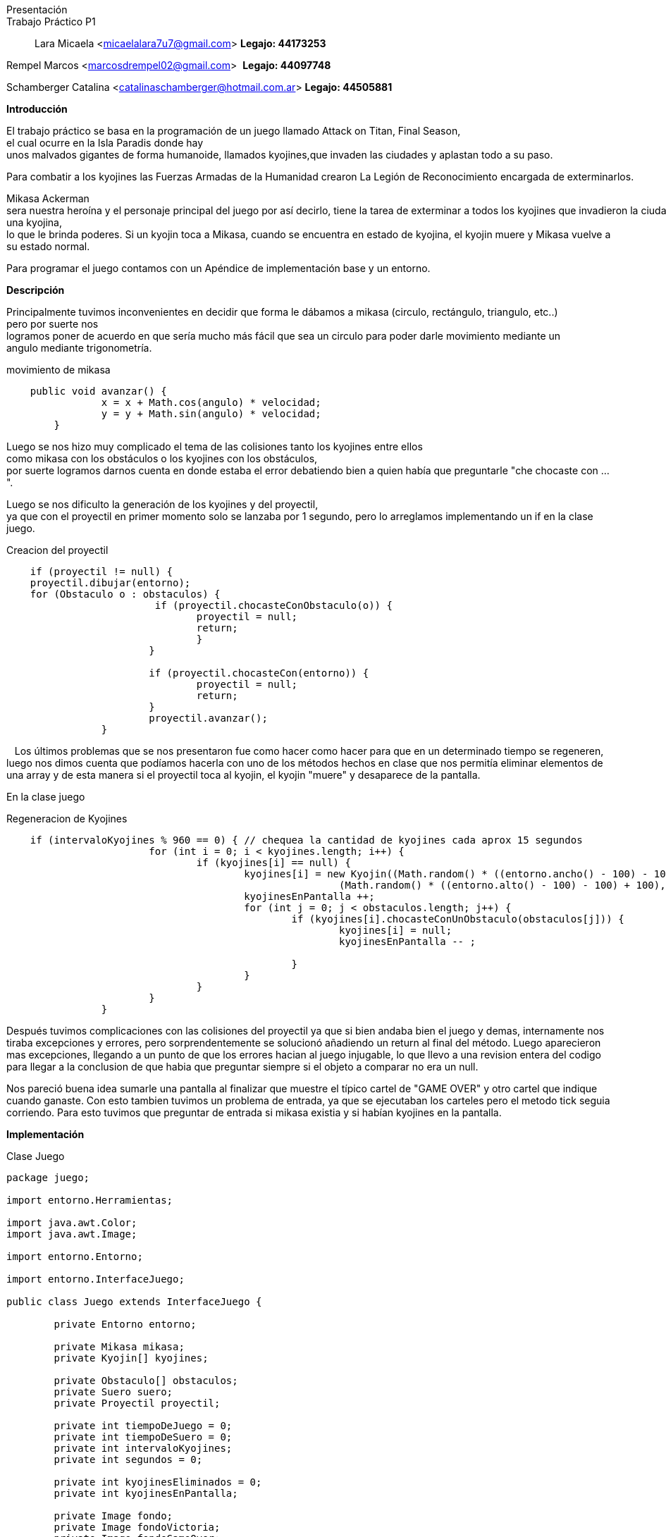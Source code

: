 Presentación::
Trabajo Práctico P1::

Lara Micaela <micaelalara7u7@gmail.com> *Legajo: 44173253*

Rempel Marcos <marcosdrempel02@gmail.com>  *Legajo: 44097748*

Schamberger Catalina <catalinaschamberger@hotmail.com.ar> *Legajo: 44505881*

*Introducción* 

El trabajo práctico se basa en la programación de un juego llamado Attack on Titan, Final Season, el cual ocurre en la Isla Paradis donde hay unos malvados gigantes de forma humanoide, llamados kyojines,que invaden las ciudades y aplastan todo a su paso.

Para combatir a los kyojines las Fuerzas Armadas de la Humanidad crearon La Legión de Reconocimiento encargada de exterminarlos.

Mikasa Ackerman sera nuestra heroína y el personaje principal del juego por así decirlo, tiene la tarea de exterminar a todos los kyojines que invadieron la ciudad.Para exterminarlos cuenta con un proyectil que lanza para combatir a los kyojines y existe un suero el suero llamado kyojin no kessei,capaz de transformar temporalmente a una persona en un kyojin, entonces cuando Mikasa lo toma se transforma temporalmente en una kyojina, lo que le brinda poderes. Si un kyojin toca a Mikasa, cuando se encuentra en estado de kyojina, el kyojin muere y Mikasa vuelve a su estado normal.

Para programar el juego contamos con un Apéndice de implementación base y un entorno.

*Descripción* 

Principalmente tuvimos inconvenientes en decidir que forma le dábamos a mikasa (circulo, rectángulo, triangulo, etc..)
pero por suerte nos logramos poner de acuerdo en que sería mucho más fácil que sea un circulo para poder darle movimiento mediante un 
angulo mediante trigonometría.

.movimiento de mikasa
[source, java]
----
    public void avanzar() {
		x = x + Math.cos(angulo) * velocidad;
		y = y + Math.sin(angulo) * velocidad;
	}
----

Luego se nos hizo muy complicado el tema de las colisiones tanto los kyojines entre ellos como mikasa con los obstáculos o los kyojines con los obstáculos, 
por suerte logramos darnos cuenta en donde estaba el error debatiendo bien a quien había que preguntarle "che chocaste
con ...".

Luego se nos dificulto la generación de los kyojines y del proyectil, ya que con el proyectil en primer momento solo se lanzaba por 1 segundo, pero lo arreglamos implementando un if en la clase juego.

.Creacion del proyectil

[source, java]
----
    if (proyectil != null) {
    proyectil.dibujar(entorno);
    for (Obstaculo o : obstaculos) {
			 if (proyectil.chocasteConObstaculo(o)) {
				proyectil = null;
				return;
				}
			}

			if (proyectil.chocasteCon(entorno)) {
				proyectil = null;
				return;
			}
			proyectil.avanzar();
		}
----
  
Los últimos problemas que se nos presentaron fue como hacer
como hacer para que en un determinado tiempo se regeneren, luego nos
dimos cuenta que podíamos hacerla con uno de los métodos hechos en clase
que nos permitía eliminar elementos de una array y de esta manera si el
proyectil toca al kyojin, el kyojin "muere" y desaparece de la pantalla. 

En la clase juego

.Regeneracion de Kyojines

[source, java]
----
    if (intervaloKyojines % 960 == 0) { // chequea la cantidad de kyojines cada aprox 15 segundos
			for (int i = 0; i < kyojines.length; i++) {
				if (kyojines[i] == null) {
					kyojines[i] = new Kyojin((Math.random() * ((entorno.ancho() - 100) - 100) + 100),
							(Math.random() * ((entorno.alto() - 100) - 100) + 100), 0.3);
					kyojinesEnPantalla ++;
					for (int j = 0; j < obstaculos.length; j++) {
						if (kyojines[i].chocasteConUnObstaculo(obstaculos[j])) {
							kyojines[i] = null;
							kyojinesEnPantalla -- ;
							
						}
					}
				}
			}
		}
----
Después tuvimos complicaciones con las colisiones del proyectil ya que si bien andaba bien el juego y demas, internamente nos tiraba excepciones y errores, pero sorprendentemente se solucionó añadiendo un return al final del método. Luego aparecieron mas excepciones, llegando a un punto de que los errores hacian al juego injugable, lo que llevo a una revision entera del codigo para llegar a la conclusion de que habia que preguntar siempre si el objeto a comparar no era un null.

Nos pareció buena idea sumarle una pantalla al finalizar que muestre el típico cartel de "GAME OVER" y otro cartel que indique cuando ganaste. Con esto tambien tuvimos un problema de entrada, ya que se ejecutaban los carteles pero el metodo tick seguia corriendo. Para esto tuvimos que preguntar de entrada si mikasa existia y si habían kyojines en la pantalla.

*Implementación* 

.Clase Juego

[source, java]
----
package juego;

import entorno.Herramientas;

import java.awt.Color;
import java.awt.Image;

import entorno.Entorno;

import entorno.InterfaceJuego;

public class Juego extends InterfaceJuego {

	private Entorno entorno;

	private Mikasa mikasa;
	private Kyojin[] kyojines;

	private Obstaculo[] obstaculos;
	private Suero suero;
	private Proyectil proyectil;

	private int tiempoDeJuego = 0;
	private int tiempoDeSuero = 0;
	private int intervaloKyojines;
	private int segundos = 0;

	private int kyojinesEliminados = 0;
	private int kyojinesEnPantalla;

	private Image fondo;
	private Image fondoVictoria;
	private Image fondoGameOver;

	public Juego() {
		this.entorno = new Entorno(this, "Attack on Titan - Grupo 9", 800, 600);
		this.mikasa = new Mikasa(entorno.ancho() / 2, entorno.alto() / 2, 2, 0);

		// generación de obstaculos (fijos)
		obstaculos = new Obstaculo[5];

		obstaculos[0] = new Obstaculo(115, 397);
		obstaculos[1] = new Obstaculo(427, 121);
		obstaculos[2] = new Obstaculo(700, 520);
		obstaculos[3] = new Obstaculo(178, 106);
		obstaculos[4] = new Obstaculo(625, 319);

    //		generación de kyojines en la pantalla

		kyojines = new Kyojin[5];
		for (int i = 0; i < kyojines.length; i++) {
			kyojines[i] = new Kyojin((Math.random() * ((entorno.ancho() - 100) - 100) + 100),
					(Math.random() * ((entorno.alto() - 100) - 100) + 100), 0.3);

			// para evitar que un kyojin se genere de entrada en la ubicacion de Mikasa

			if (kyojines[i].chocasteConMikasa(mikasa)) {
				kyojines[i] = new Kyojin((Math.random() * ((entorno.ancho() - 100) - 100) + 100),
						(Math.random() * ((entorno.alto() - 100) - 100) + 100), 0.3);
			}

			// para evitar que dos kyojines se generen en el mismo lugar

			for (int j = 0; j < i; j++) {
				if (kyojines[i].chocasteConAlgunOtro(kyojines[j])) {
					kyojines[i] = new Kyojin((Math.random() * ((entorno.ancho() - 100) - 100) + 100),
							(Math.random() * ((entorno.alto() - 100) - 100) + 100), 0.3);
				}
			}

			// para evitar que un kyojin se genere encima de un obstaculo
			for (int k = 0; k < obstaculos.length; k++) {
				if (kyojines[i].chocasteConUnObstaculo(obstaculos[k])) {
					kyojines[i] = new Kyojin((Math.random() * ((entorno.ancho() - 100) - 100) + 100),
							(Math.random() * ((entorno.alto() - 100) - 100) + 100), 0.3);
				}
			}
		}

		kyojinesEnPantalla = kyojines.length;

		this.fondo = Herramientas.cargarImagen("pasto.jpg");
		this.fondoVictoria = Herramientas.cargarImagen("fondo-victoria.jpg");
		this.fondoGameOver = Herramientas.cargarImagen("fondo-game-over.jpg");

		this.entorno.iniciar();

	}

	public void tick() {
		if (kyojinesEnPantalla > 0 && mikasa.getEstaViva()) {
			entorno.dibujarImagen(fondo, entorno.ancho() / 2, entorno.alto() / 2, 0);
			mikasa.dibujar(entorno);

			for (Obstaculo o : obstaculos) {
				o.dibujar(entorno);
			}

			for (int i = 0; i < kyojines.length; i++) {
				if (kyojines[i] != null) {
					kyojines[i].dibujar(entorno);
					kyojines[i].moverseHaciaMikasa(mikasa);
					if (kyojines[i].chocasteConEntorno(entorno)) {
						kyojines[i].cambiarDeDireccion();
					}

					for (Obstaculo o : obstaculos) {
						if (kyojines[i].chocasteConUnObstaculo(o)) {
							kyojines[i].detenerseObs(o);
						}
					}
					for (int j = 0; j < i; j++) {
						if (kyojines[j] != null && kyojines[i].chocasteConAlgunOtro(kyojines[j])) {
							kyojines[i].detenerse(kyojines[j]);
							kyojines[j].detenerse(kyojines[i]);
						}
					}
				}
			}

			tiempoDeSuero++;
			tiempoDeJuego++;
			intervaloKyojines++;

			entorno.cambiarFont("Arial", 20, Color.BLACK);
			entorno.escribirTexto("Kyojines eliminados: " + kyojinesEliminados, entorno.ancho() * 0 + 20,
					entorno.alto() - 15);

			if (suero == null && tiempoDeSuero > 640 && !mikasa.getModoKyojin()) { // aprox 10 segundos
				suero = new Suero(Math.random() * ((entorno.ancho() - 50) - 50) + 50,
						50 + (Math.random() * (entorno.alto() - 50)));
				for (Obstaculo o : obstaculos) {
					if (suero.teGenerasteSobreUnObstaculo(o)) {
						suero = null;
					}
				}
			}

			if (suero != null) {
				suero.dibujar(entorno);
			}

			if (tiempoDeJuego % 64 == 0) { // aproximadamente un segundo
				segundos++;
			}

			if (suero != null && !mikasa.getModoKyojin() && mikasa.tomoSuero(suero)) {
				suero = null;
				mikasa.transformarse();
			}

			if (entorno.estaPresionada('a')) {
				mikasa.girarIzquierda();
			}

			if (entorno.estaPresionada('d')) {
				mikasa.girarDerecha();
			}

			if (entorno.estaPresionada('w')) {
				if (mikasa.chocasteConEntorno(entorno)) {
					mikasa.detenerse(entorno);
				}
				for (Obstaculo o : obstaculos) {
					if (mikasa.chocasteConObstaculo(o)) {
						mikasa.detenerseObs(o);
					}
				}
				mikasa.avanzar();
			}

			if (entorno.estaPresionada(entorno.TECLA_ESPACIO) && proyectil == null) {
				proyectil = mikasa.crearProyectil();
			}

			if (proyectil != null) {
				proyectil.dibujar(entorno);
				for (Obstaculo o : obstaculos) {
					if (proyectil.chocasteConObstaculo(o)) {
						proyectil = null;
						return;
					}
				}

				if (proyectil.chocasteCon(entorno)) {
					proyectil = null;
					return;
				}
				proyectil.avanzar();
			}

			for (int i = 0; i < kyojines.length; i++) {
				// muerte de kyojin por choque con proyectil

				if (proyectil != null && kyojines[i] != null && proyectil.chocasteConKyojin(kyojines[i])) {
					kyojines[i] = null;
					kyojinesEliminados++;
					kyojinesEnPantalla--;
					proyectil = null;
					return;
				}
				// muerte de kyojin por choque con mikasa transformada

				if (mikasa.getModoKyojin() && kyojines[i] != null && kyojines[i].chocasteConMikasa(mikasa)) {
					kyojines[i] = null;
					kyojinesEliminados++;
					kyojinesEnPantalla--;
					mikasa.transformarse();
					tiempoDeSuero = 0;
					return;
				}
				// muerte de mikasa en caso de chocar con kyojin en modo normal
				if (kyojines[i] != null && !mikasa.getModoKyojin() && kyojines[i].chocasteConMikasa(mikasa)) {
					mikasa.morirse();
				}

			}

			// regeneracion de kyojines despues de cierto tiempo
			if (intervaloKyojines % 640 == 0) { // chequea la cantidad de kyojines cada aprox 15 segundos
				for (int i = 0; i < kyojines.length; i++) {
					if (kyojines[i] == null) {
						kyojines[i] = new Kyojin((Math.random() * ((entorno.ancho() - 100) - 100) + 100),
								(Math.random() * ((entorno.alto() - 100) - 100) + 100), 0.3);
						kyojinesEnPantalla++;
						for (int j = 0; j < obstaculos.length; j++) {
							if (kyojines[i].chocasteConUnObstaculo(obstaculos[j]) || kyojines[i].chocasteConMikasa(mikasa)) {
								kyojines[i] = null;
								kyojinesEnPantalla--;

							}
						}
					}
				}
			}
		}

		if (kyojinesEnPantalla == 0) {
			victoria();
		}

		if (!mikasa.getEstaViva()) {
			gameOver();
		}

	}
//Pantalla de Victoria 
	private void victoria() {
		entorno.dibujarImagen(fondoVictoria, entorno.ancho() / 2, entorno.alto() / 2, 0, 1);
		entorno.cambiarFont("Segoe UI", 50, Color.YELLOW);
		entorno.escribirTexto("¡GANASTE!", entorno.ancho() / 10, entorno.alto() / 6);

		entorno.cambiarFont("Segoe UI", 20, Color.WHITE);
		entorno.escribirTexto("Has eliminado a todos los kyojines.", entorno.ancho() / 10, entorno.alto() / 5 + 20);

		entorno.cambiarFont("Arial", 20, Color.WHITE);
		entorno.escribirTexto("Kyojines eliminados: " + kyojinesEliminados, entorno.ancho() / 10,
				entorno.alto() / 2 - 20);
		entorno.escribirTexto("Tiempo de juego: " + segundos, entorno.ancho() / 10, entorno.alto() / 2 + 20);
	}

//Pantalla de GameOver
	private void gameOver() {
		entorno.dibujarImagen(fondoGameOver, entorno.ancho() / 2, entorno.alto() / 2, 0, 1);
		entorno.cambiarFont("Segoe UI", 50, Color.RED);
		entorno.escribirTexto("GAME OVER", entorno.ancho() / 3, entorno.alto() / 6);

		entorno.cambiarFont("Segoe UI", 20, Color.WHITE);
		entorno.escribirTexto("No has podido salvar a Mikasa de las garras de los kyojines.", entorno.ancho() / 4.5,
				entorno.alto() / 5 + 20);

		entorno.cambiarFont("Arial", 20, Color.BLACK);
		entorno.escribirTexto("Kyojines eliminados: " + kyojinesEliminados, entorno.ancho() / 2.5, entorno.alto() - 50);
		entorno.escribirTexto("Tiempo de juego: " + segundos, entorno.ancho() / 2.5, entorno.alto() - 30);
	}

	@SuppressWarnings("unused")
	public static void main(String[] args) {
		Juego juego = new Juego();
	}

    }
----

*Conclusiones*

Tuvimos bastantes problemas con el desarrollo del juego y creemos que se debe a la falta de tiempo dedicado y de clases de consultas, ya que tuvimos la mala suerte de tener dos feriados de por medio.

No estamos conformes al 100% del resultado final del juego pero creemos
que hicimos lo que pudimos y lo que sabíamos.  

Una de las pocas lecciones que consideramos que nos dejo este trabajo es que hay que ser rápidos ya que casi no llegamos a terminarlo por completo. 

Entendimos la importancia y lo "complejo" que puede ser programar con objetos, ya que en trabajos anteriores, como el de IP, nunca nos habiamos metido en este mundo, y nos consolidamos programando en Java, lenguaje que en esta materia lo utilizamos por primera vez.

Por ultimo, con este trabajo aprendimos a usar mejor Git. Es un programa bastante util para este tipo de cosas.
